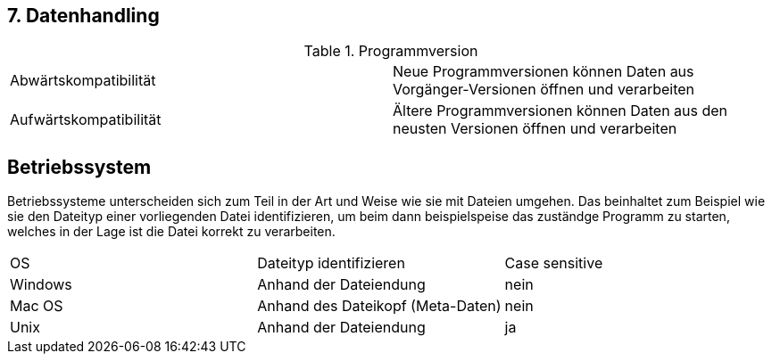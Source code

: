 == 7. Datenhandling

.Programmversion
[cols=2]
|===

| Abwärtskompatibilität
| Neue Programmversionen können Daten aus Vorgänger-Versionen öffnen und verarbeiten

| Aufwärtskompatibilität
| Ältere Programmversionen können Daten aus den neusten Versionen öffnen und verarbeiten

|===


== Betriebssystem

Betriebssysteme unterscheiden sich zum Teil in der Art und Weise wie sie mit Dateien umgehen. Das beinhaltet zum Beispiel wie sie den Dateityp einer vorliegenden Datei identifizieren, um beim dann beispielspeise das zuständge Programm zu starten, welches in der Lage ist die Datei korrekt zu verarbeiten.

|===

| OS | Dateityp identifizieren | Case sensitive

| Windows
| Anhand der Dateiendung
| nein

| Mac OS
| Anhand des Dateikopf (Meta-Daten)
| nein

| Unix
| Anhand der Dateiendung
| ja

|===
